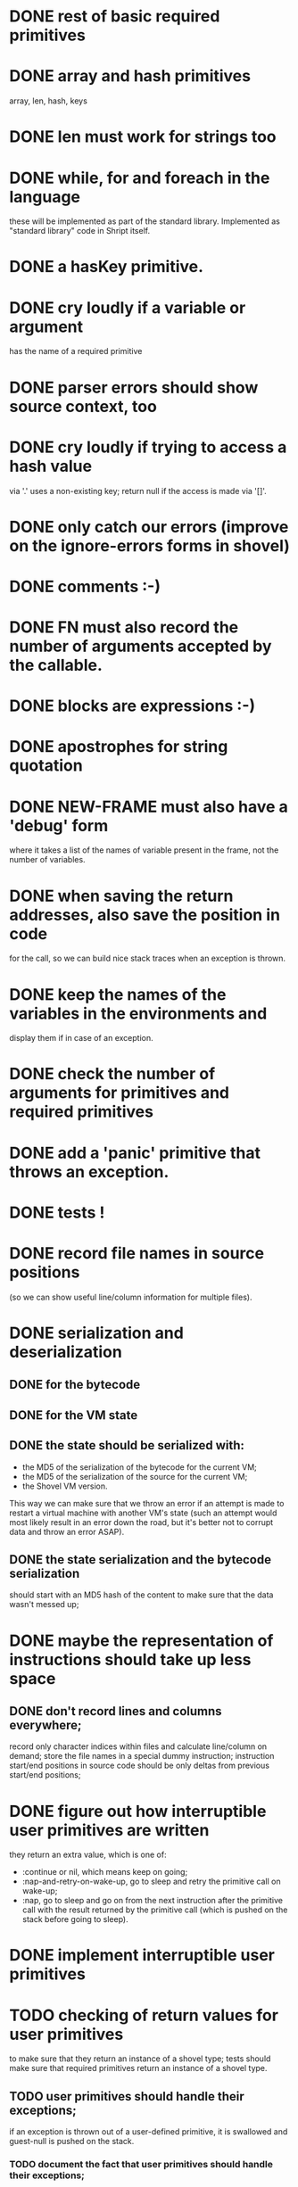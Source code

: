 
* DONE rest of basic required primitives
* DONE array and hash primitives
  array, len, hash, keys
* DONE len must work for strings too
* DONE while, for and foreach in the language
  these will be implemented as part of the standard library.
  Implemented as "standard library" code in Shript itself.
* DONE a hasKey primitive.
* DONE cry loudly if a variable or argument
  has the name of a required primitive
* DONE parser errors should show source context, too
* DONE cry loudly if trying to access a hash value
  via '.' uses a non-existing key; return null if the access is made
  via '[]'.
* DONE only catch our errors (improve on the ignore-errors forms in shovel)
* DONE comments :-)
* DONE FN must also record the number of arguments accepted by the callable.
* DONE blocks are expressions :-)
* DONE apostrophes for string quotation
* DONE NEW-FRAME must also have a 'debug' form
  where it takes a list of the names of variable present in the frame,
  not the number of variables.
* DONE when saving the return addresses, also save the position in code
  for the call, so we can build nice stack traces when an exception is
  thrown.
* DONE keep the names of the variables in the environments and 
  display them if in case of an exception.
* DONE check the number of arguments for primitives and required primitives
* DONE add a 'panic' primitive that throws an exception.
* DONE tests !
* DONE record file names in source positions
  (so we can show useful line/column information for multiple files).
* DONE serialization and deserialization
** DONE for the bytecode
** DONE for the VM state
** DONE the state should be serialized with:
   - the MD5 of the serialization of the bytecode for the current VM;
   - the MD5 of the serialization of the source for the current VM;
   - the Shovel VM version.
     
   This way we can make sure that we throw an error if an attempt is
   made to restart a virtual machine with another VM's state (such an
   attempt would most likely result in an error down the road, but
   it's better not to corrupt data and throw an error ASAP).
** DONE the state serialization and the bytecode serialization
   should start with an MD5 hash of the content to make sure that
   the data wasn't messed up;
* DONE maybe the representation of instructions should take up less space
** DONE don't record lines and columns everywhere;
   record only character indices within files and calculate
   line/column on demand; store the file names in a special dummy
   instruction; instruction start/end positions in source code should
   be only deltas from previous start/end positions;
* DONE figure out how interruptible user primitives are written
  they return an extra value, which is one of:
  - :continue or nil, which means keep on going;
  - :nap-and-retry-on-wake-up, go to sleep and retry the primitive call on
    wake-up;
  - :nap, go to sleep and go on from the next instruction after the
    primitive call with the result returned by the primitive call
    (which is pushed on the stack before going to sleep).
* DONE implement interruptible user primitives
* TODO checking of return values for user primitives
  to make sure that they return an instance of a shovel type; tests
  should make sure that required primitives return an instance of a
  shovel type.
** TODO user primitives should handle their exceptions;
   if an exception is thrown out of a user-defined primitive, it is
   swallowed and guest-null is pushed on the stack.
*** TODO document the fact that user primitives should handle their exceptions;
* DONE exception raising and handling
  We don't have any, but we'll have non-local exits (document this)
* DONE error checking for arrays (check that indices are in range)
* DONE push and pop for vectors (make them adjustable)
* DONE comparison (== and !=) must work for booleans and when one of the
  operands is guest-null; also do reference comparison for arrays and hashes; 
* DONE results of string slice or indexing should be strings
* DONE it should be possible to assign strings of length 1 to string indices
* DONE add 'upper' and 'lower' primitives for strings
* TODO maybe environment frames should have contain information about
  the location where they were introduced? (file and character
  position) This would help when debugging.
* TODO the VM version should be stored before the payload
  for both bytecode and VM state.

  VM versions are backward compatible. This way it is possible to
  check that we're not trying to decode a version n+m state/bytecode
  on code that only knows how to handle version n state/bytecode.
* TODO non local exits
** TODO reserve keyword 'block'
   used as in 'block name { ... block ... }'
** TODO reserve keyword 'block_return'
   used as in 'block_return name, return-value'
** TODO add VM instruction 'BLOCK name, address'
   which pushes a 'block' structure made of name and address on the
   stack.
** TODO add VM instruction 'BLOCK_RETURN name'
   which returns to the address associated with BLOCK *name* and
   leaves the top of the stack (before BLOCK_RETURN) as the top of the
   stack after address.
* TODO documentation
** TODO Shript (language, required primitives)
** TODO VM (instructions, state)
** TODO how to use things
*** TODO from Common Lisp
